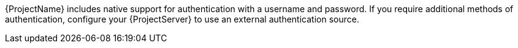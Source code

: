 [id="overview-of-authentication-methods-in-{project-context}_{context}"]
ifeval::["{context}" == "authentication"]
= Overview of authentication methods in {Project}
endif::[]
ifeval::["{context}" == "planning"]
= Configuring external authentication in {Project}
endif::[]

{ProjectName} includes native support for authentication with a username and password.
If you require additional methods of authentication, configure your {ProjectServer} to use an external authentication source.

ifeval::["{context}" == "planning"]
ifdef::satellite[]
:keycloak: {keycloak-wildfly}
endif::[]
.External authentication sources supported by {Project} and the authentication features they provide
ifndef::satellite[]
[cols="1h,5*",options="header"]
endif::[]
ifdef::satellite[]
[cols="1h,4*",options="header"]
endif::[]
|====
||Username and password|Single sign-on (SSO)|One-time password (OTP)|Time-based one-time password (TOTP)
ifndef::satellite[]
|{PIV} cards
endif::[]
|Active{nbsp}Directory (direct integration)|Yes|Yes|No|No
ifndef::satellite[]
|No
endif::[]
|{FreeIPA}|Yes (Linux and Active Directory users)|Yes (Linux users only)|No|No
ifndef::satellite[]
|No
endif::[]
ifndef::satellite[]
|{Keycloak-quarkus}|Yes|Yes|Yes|Yes
ifndef::satellite[]
|Yes
endif::[]
endif::[]
|
{Keycloak-wildfly}|Yes|Yes|Yes|Yes
ifndef::satellite[]
|Yes
endif::[]
|LDAP|Yes|No|No|No
ifndef::satellite[]
|No
endif::[]
|====
endif::[]

ifeval::["{context}" == "authentication"]
ifdef::satellite[]
:keycloak: {keycloak-wildfly}
endif::[]
.External authentication sources supported by {Project} and the authentication features they provide
ifndef::satellite[]
[cols="1h,5*,3",options="header"]
endif::[]
ifdef::satellite[]
[cols="1h,4*,3",options="header"]
endif::[]
|====
||Username and password|Single sign-on (SSO)|One-time password (OTP)|Time-based one-time password (TOTP)
ifndef::satellite[]
|{PIV} cards
endif::[]
|Additional details
|Active{nbsp}Directory (direct integration)|Yes|Yes|No|No
ifndef::satellite[]
|No
endif::[]
|xref:configuring-kerberos-sso-for-active-directory-users-in-project_{context}[]
|{FreeIPA}|Yes (Linux and Active Directory users)|Yes (Linux users only)|No|No
ifndef::satellite[]
|No
endif::[]
|xref:configuring-kerberos-sso-with-{FreeIPA-context}-in-project_{context}[]
ifndef::satellite[]
|{Keycloak-quarkus}|Yes|Yes|Yes|Yes
ifndef::satellite[]
|Yes
endif::[]
|xref:configuring-sso-and-2fa-with-keycloak-wildfly-in-project_keycloak-wildfly[]
endif::[]
|
{Keycloak-wildfly}|Yes|Yes|Yes|Yes
ifndef::satellite[]
|Yes
endif::[]
|xref:configuring-sso-and-2fa-with-keycloak-wildfly-in-project_keycloak-wildfly[]
|LDAP|Yes|No|No|No
ifndef::satellite[]
|No
endif::[]
|xref:configuring-an-ldap-server-as-an-external-identity-provider-for-project_{context}[]
|====
endif::[]

ifeval::["{context}" == "planning"]
.Additional resources
* For more information, see {ConfiguringUserAuthenticationDocURL}[_{ConfiguringUserAuthenticationDocTitle}_].
endif::[]
